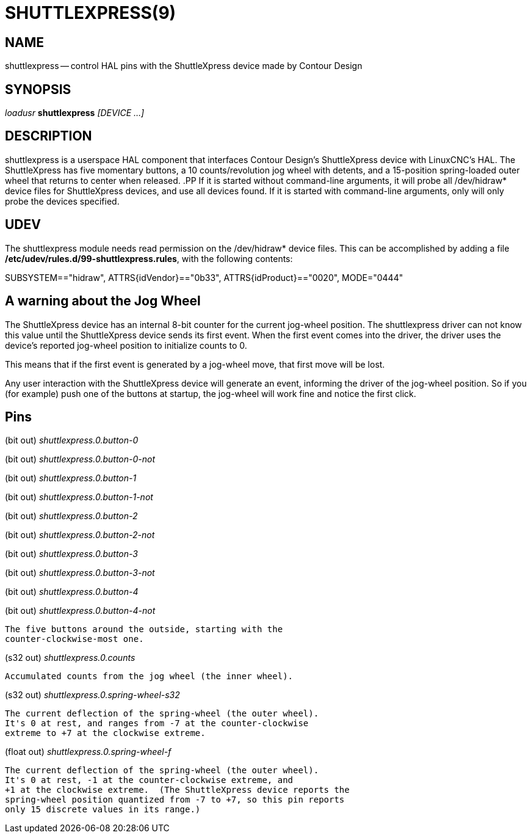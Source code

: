 = SHUTTLEXPRESS(9)
:manmanual: HAL Components
:mansource: ../man/man1/shuttlexpress.1.asciidoc
:man version : 



== NAME
shuttlexpress -- control HAL pins with the ShuttleXpress device made by Contour Design


== SYNOPSIS
__loadusr__ **shuttlexpress** __[DEVICE ...]__


== DESCRIPTION
shuttlexpress is a userspace HAL component that interfaces Contour
Design's ShuttleXpress device with LinuxCNC's HAL.  The ShuttleXpress has
five momentary buttons, a 10 counts/revolution jog wheel with detents,
and a 15-position spring-loaded outer wheel that returns to center
when released.
.PP
If it is started without command-line arguments, it will probe all
/dev/hidraw* device files for ShuttleXpress devices, and use all devices
found.  If it is started with command-line arguments, only will only
probe the devices specified.


== UDEV
The shuttlexpress module needs read permission on the /dev/hidraw*
device files.  This can be accomplished by adding a file
**/etc/udev/rules.d/99-shuttlexpress.rules**, with the following contents:

SUBSYSTEM=="hidraw", ATTRS{idVendor}=="0b33", ATTRS{idProduct}=="0020", MODE="0444"



== A warning about the Jog Wheel
The ShuttleXpress device has an internal 8-bit counter for the current
jog-wheel position.  The shuttlexpress driver can not know this value
until the ShuttleXpress device sends its first event.  When the first
event comes into the driver, the driver uses the device's reported
jog-wheel position to initialize counts to 0.

This means that if the first event is generated by a jog-wheel move,
that first move will be lost.

Any user interaction with the ShuttleXpress device will generate an event,
informing the driver of the jog-wheel position.  So if you (for example)
push one of the buttons at startup, the jog-wheel will work fine and
notice the first click.



== Pins

(bit out) __shuttlexpress.0.button-0__

(bit out) __shuttlexpress.0.button-0-not__

(bit out) __shuttlexpress.0.button-1__

(bit out) __shuttlexpress.0.button-1-not__

(bit out) __shuttlexpress.0.button-2__

(bit out) __shuttlexpress.0.button-2-not__

(bit out) __shuttlexpress.0.button-3__

(bit out) __shuttlexpress.0.button-3-not__

(bit out) __shuttlexpress.0.button-4__

(bit out) __shuttlexpress.0.button-4-not__

    The five buttons around the outside, starting with the
    counter-clockwise-most one.


(s32 out) __shuttlexpress.0.counts__

    Accumulated counts from the jog wheel (the inner wheel).


(s32 out) __shuttlexpress.0.spring-wheel-s32__

    The current deflection of the spring-wheel (the outer wheel).
    It's 0 at rest, and ranges from -7 at the counter-clockwise
    extreme to +7 at the clockwise extreme.


(float out) __shuttlexpress.0.spring-wheel-f__

    The current deflection of the spring-wheel (the outer wheel).
    It's 0 at rest, -1 at the counter-clockwise extreme, and
    +1 at the clockwise extreme.  (The ShuttleXpress device reports the
    spring-wheel position quantized from -7 to +7, so this pin reports
    only 15 discrete values in its range.)

